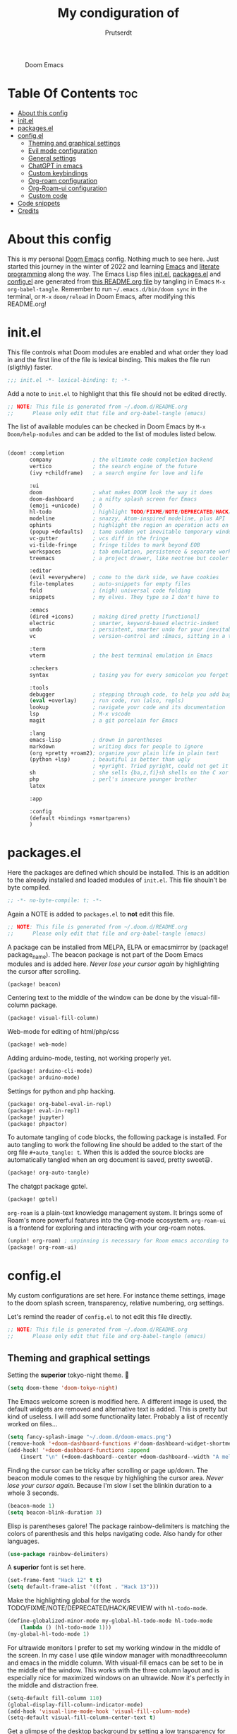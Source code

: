 #+TITLE: My condiguration of
#+STARTUP: showeverything
#+STARTUP: inlineimages
#+auto_tangle: t
#+AUTHOR: Prutserdt

#+CAPTION: Doom Emacs
#+ATTR_HTML: :alt Doom Emacs :title Doom Emacs :align center
[[https://github.com/Prutserdt/dotfiles/raw/master/.doom.d/doom-emacs.png]]

* Table Of Contents :toc:
- [[#about-this-config][About this config]]
- [[#initel][init.el]]
- [[#packagesel][packages.el]]
- [[#configel][config.el]]
  - [[#theming-and-graphical-settings][Theming and graphical settings]]
  - [[#evil-mode-configuration][Evil mode configuration]]
  - [[#general-settings][General settings]]
  - [[#chatgpt-in-emacs][ChatGPT in emacs]]
  - [[#custom-keybindings][Custom keybindings]]
  - [[#org-roam-configuration][Org-roam configuration]]
  - [[#org-roam-ui-configuration][Org-Roam-ui configuration]]
  - [[#custom-code][Custom code]]
- [[#code-snippets][Code snippets]]
- [[#credits][Credits]]

* About this config
This is my personal [[https://github.com/hlissner/doom-emacs][Doom Emacs]] config. Nothing much to see here. Just started this journey in the winter of 2022 and learning [[https://www.gnu.org/software/emacs/][Emacs]] and [[https://en.wikipedia.org/wiki/Literate_programming][literate programming]] along the way. The Emacs Lisp files [[https://github.com/Prutserdt/dotfiles/blob/master/.doom.d/init.el][init.el]], [[https://github.com/Prutserdt/dotfiles/blob/master/.doom.d/packages.el][packages.el]] and [[https://github.com/Prutserdt/dotfiles/blob/master/.doom.d/config.el][config.el]] are generated from [[https://github.com/Prutserdt/dotfiles/blob/master/.doom.d/README.org][this README.org file]] by tangling in Emacs ~M-x~ ~org-babel-tangle~. Remember to run =~/.emacs.d/bin/doom sync= in the terminal, or ~M-x~ ~doom/reload~ in Doom Emacs, after modifying this README.org!

* init.el
This file controls what Doom modules are enabled and what order they load in and the first line of the file is lexical binding. This makes the file run (sligthly) faster.
#+begin_src emacs-lisp :tangle init.el
;;; init.el -*- lexical-binding: t; -*-
#+end_src

Add a note to ~init.el~ to highlight that this file should not be edited directly.
#+begin_src emacs-lisp :tangle init.el
;; NOTE: This file is generated from ~/.doom.d/README.org
;;      Please only edit that file and org-babel-tangle (emacs)
#+end_src

The list of available modules can be checked in Doom Emacs by ~M-x~ ~Doom/help-modules~ and can be added to the list of modules listed below.
#+begin_src emacs-lisp :tangle init.el

(doom! :completion
       company             ; the ultimate code completion backend
       vertico             ; the search engine of the future
       (ivy +childframe)   ; a search engine for love and life

       :ui
       doom                ; what makes DOOM look the way it does
       doom-dashboard      ; a nifty splash screen for Emacs
       (emoji +unicode)    ; ð
       hl-todo             ; highlight TODO/FIXME/NOTE/DEPRECATED/HACK/REVIEW
       modeline            ; snazzy, Atom-inspired modeline, plus API
       ophints             ; highlight the region an operation acts on
       (popup +defaults)   ; tame sudden yet inevitable temporary windows
       vc-gutter           ; vcs diff in the fringe
       vi-tilde-fringe     ; fringe tildes to mark beyond EOB
       workspaces          ; tab emulation, persistence & separate workspaces
       treemacs            ; a project drawer, like neotree but cooler

       :editor
       (evil +everywhere)  ; come to the dark side, we have cookies
       file-templates      ; auto-snippets for empty files
       fold                ; (nigh) universal code folding
       snippets            ; my elves. They type so I don't have to

       :emacs
       (dired +icons)      ; making dired pretty [functional]
       electric            ; smarter, keyword-based electric-indent
       undo                ; persistent, smarter undo for your inevitable mistakes
       vc                  ; version-control and :Emacs, sitting in a tree

       :term
       vterm               ; the best terminal emulation in Emacs

       :checkers
       syntax              ; tasing you for every semicolon you forget

       :tools
       debugger            ; stepping through code, to help you add bugs
       (eval +overlay)     ; run code, run (also, repls)
       lookup              ; navigate your code and its documentation
       lsp                 ; M-x vscode
       magit               ; a git porcelain for Emacs

       :lang
       emacs-lisp          ; drown in parentheses
       markdown            ; writing docs for people to ignore
       (org +pretty +roam2); organize your plain life in plain text
       (python +lsp)       ; beautiful is better than ugly
                           ; +pyright. Tried pyright, could not get it to work on all of my machines
       sh                  ; she sells {ba,z,fi}sh shells on the C xor
       php                 ; perl's insecure younger brother
       latex

       :app

       :config
       (default +bindings +smartparens)
       )
#+end_src

* packages.el
Here the packages are defined which should be installed. This is an addition to the already installed and loaded modules of ~init.el~. This file shouln't be byte compiled.
#+begin_src emacs-lisp :tangle packages.el
;; -*- no-byte-compile: t; -*-
#+end_src

Again a NOTE is added to ~packages.el~ to *not* edit this file.
#+begin_src emacs-lisp :tangle packages.el
;; NOTE: This file is generated from ~/.doom.d/README.org
;;      Please only edit that file and org-babel-tangle (emacs)
#+end_src

A package can be installed from MELPA, ELPA or emacsmirror by (package! package_name). The beacon package is not part of the Doom Emacs modules and is added here. /Never lose your cursor again/ by highlighting the cursor after scrolling.
#+begin_src emacs-lisp :tangle packages.el
(package! beacon)
#+end_src

Centering text to the middle of the window can be done by the visual-fill-column package.
#+begin_src emacs-lisp :tangle packages.el
(package! visual-fill-column)
#+end_src

Web-mode for editing of html/php/css
#+begin_src emacs-lisp :tangle packages.el
(package! web-mode)
#+end_src

Adding arduino-mode, testing, not working properly yet.
#+begin_src emacs-lisp :tangle packages.el
(package! arduino-cli-mode)
(package! arduino-mode)
#+end_src

Settings for python and php hacking.
#+begin_src emacs-lisp :tangle packages.el
(package! org-babel-eval-in-repl)
(package! eval-in-repl)
(package! jupyter)
(package! phpactor)
#+end_src

To automate tangling of code blocks, the following package is installed. For auto tangling to work the following line should be added to the start of the org file ~#+auto_tangle: t~. When this is added the source blocks are automatically tangled when an org document is saved, pretty sweet😃.
#+begin_src emacs-lisp :tangle packages.el
(package! org-auto-tangle)
#+end_src

The chatgpt package gptel.
#+begin_src emacs-lisp :tangle packages.el
(package! gptel)
#+end_src

~org-roam~ is a plain-text knowledge management system. It brings some of Roam's more powerful features into the Org-mode ecosystem. ~org-roam-ui~ is a frontend for exploring and interacting with your org-roam notes.
#+begin_src emacs-lisp :tangle packages.el
(unpin! org-roam) ; unpinning is necessary for Room emacs according to de developer of org-roam-ui
(package! org-roam-ui)
#+end_src

* config.el
My custom configurations are set here. For instance theme settings, image to the doom splash screen, transparency, relative numbering, org settings.

Let's remind the reader of ~config.el~ to not edit this file directly.
#+begin_src emacs-lisp :tangle config.el
;; NOTE: This file is generated from ~/.doom.d/README.org
;;      Please only edit that file and org-babel-tangle (emacs)
#+end_src

** Theming and graphical settings
Setting the *superior* tokyo-night theme. 🤩
#+begin_src emacs-lisp :tangle config.el
(setq doom-theme 'doom-tokyo-night)
#+end_src

The Emacs welcome screen is modified here. A different image is used, the default widgets are removed and alternative text is added. This is pretty but kind of useless. I will add some functionality later. Probably a list of recently worked on files...
#+begin_src emacs-lisp :tangle config.el
(setq fancy-splash-image "~/.doom.d/doom-emacs.png")
(remove-hook '+doom-dashboard-functions #'doom-dashboard-widget-shortmenu)
(add-hook! '+doom-dashboard-functions :append
    (insert "\n" (+doom-dashboard--center +doom-dashboard--width "A melodramatic vimmer spirals into despair before he succumbs to the dark side: this config.")))
#+end_src

Finding the cursor can be tricky after scrolling or page up/down. The beacon module comes to the resque by highlighing the cursor area. /Never lose your cursor again/. Because I'm slow I set the blinkin duration to a whole 3 seconds.
#+begin_src emacs-lisp :tangle config.el
(beacon-mode 1)
(setq beacon-blink-duration 3)
#+end_src

Elisp is parentheses galore! The package rainbow-delimiters is matching the colors of parenthesis and this helps navigating code. Also handy for other languages.
#+begin_src emacs-lisp :tangle config.el
(use-package rainbow-delimiters)
#+end_src

A *superior* font is set here.
#+begin_src emacs-lisp :tangle config.el
(set-frame-font "Hack 12" t t)
(setq default-frame-alist '((font . "Hack 13")))
#+end_src

Make the highlighting global for the words TODO/FIXME/NOTE/DEPRECATED/HACK/REVIEW with ~hl-todo-mode~.
#+begin_src emacs-lisp :tangle config.el
(define-globalized-minor-mode my-global-hl-todo-mode hl-todo-mode
    (lambda () (hl-todo-mode 1)))
(my-global-hl-todo-mode 1)
#+end_src

For ultrawide monitors I prefer to set my working window in the middle of the screen. In my case I use qtile window manager with monadthreecolumn and emacs in the middle column. With visual-fill emacs can be set to be in the middle of the window. This works with the three column layout and is especially nice for maximized windows on an ultrawide. Now it's perfectly in the middle and distraction free.
#+begin_src emacs-lisp :tangle config.el
(setq-default fill-column 110)
(global-display-fill-column-indicator-mode)
(add-hook 'visual-line-mode-hook 'visual-fill-column-mode)
(setq-default visual-fill-column-center-text t)
#+end_src

Get a glimpse of the desktop background by setting a low transparency for Emacs.
NOTE: when this part is placed at the start of ~config.el~ then transparency does not work.
#+begin_src emacs-lisp :tangle config.el
(set-frame-parameter (selected-frame) 'alpha '(85 80))
(add-to-list 'default-frame-alist '(alpha 85 80))
#+end_src

For jumping in texts it is nice to know the line position where to jump to from the current line instead of calculating it every time (current line=12, line I want to jump to=20, so move 20-12=8 lines downs: ~8j~). By setting the line numbers to ~relative~ the line numbering is relative to the current line and jumping around in the file will become quick and easy. In Doom Emacs it can also be toggled by ~SPC~ ~t~ ~l~.
#+begin_src emacs-lisp :tangle config.el
(global-display-line-numbers-mode)
(setq display-line-numbers-type 'relative)
#+end_src

Remove the scroll bar. NOTE: does not work when it's at the start of config.el.
#+begin_src emacs-lisp :tangle config.el
(scroll-bar-mode -1)
#+end_src

** Evil mode configuration
The default setting of Evil mode in Doom Emacs is to use Y in normal mode to yank the whole line from the cursor position. This is obviously the *incorrect* way and is reverted here to copy the whole line, regardless of cursor position.
#+begin_src emacs-lisp :tangle config.el
(setq! evil-want-Y-yank-to-eol nil)
#+end_src

Another trick to make the cursor stand out more in Evil mode is to use the color tomato for the cursor in normal mode. It pops right out. A white bar is set for insert mode and a hollow orange cursor for visual mode. This helps to differentiate between normal/insert/visual mode.
#+begin_src emacs-lisp :tangle config.el
(setq evil-normal-state-cursor '(box "tomato")
      evil-insert-state-cursor '(bar "white")
      evil-visual-state-cursor '(hollow "orange"))
#+end_src

Flashing of yanked text is already set out of the box in Doom Emacs. I'm kinda slow and like the flashing to take longer. The default is 0.2 second and set it here to a whole second.
#+begin_src emacs-lisp :tangle config.el
(setq evil-goggles-duration 1.0)
#+end_src

** General settings
Arduino .ino files are a type of C++ code. Let's help Emacs remember this by setting it as a major mode.
#+begin_src emacs-lisp :tangle config.el
(add-to-list 'auto-mode-alist '("\\.ino\\'" . c-mode))
#+end_src

No more conformation message after closing emacs.
#+begin_src emacs-lisp :tangle config.el
(setq confirm-kill-emacs nil)
#+end_src

** ChatGPT in emacs
In this elisp code, `with-temp-buffer` creates a temporary buffer for reading the contents of the file. `insert-file-contents` reads the contents of the file into the buffer. `string-trim` removes any whitespace characters at the beginning and end of the buffer's contents, and the resulting string is set to the variable `gptel-api-key`.
A chatGPT key can be generated here: https://platform.openai.com/account/api-keys.
#+begin_src emacs-lisp :tangle config.el
(use-package! gptel
 :config
; (setq! gptel-api-key "write out api key here")) ; alternatively the api key can be added here
(with-temp-buffer
  (insert-file-contents "~/Stack/Code/OpenAI/api_key")
  (setq! gptel-api-key (string-trim (buffer-string)))))
#+end_src

** Custom keybindings
Emacs uses a lot of keybindings. The framework Doom Emacs adds even more on top of it. I try not to interfere with those and add a few of my own, respecting the Doom keybinding framework.

#+begin_src emacs-lisp :tangle config.el
(map! :leader
;;    (:prefix ("b") ;; default Doom keybinding
;;        :desc "Open a buffer"                    "o" #'buffer-menu)
    (:prefix ("d" . "Prutserdt Bindings")
        (:prefix ("a" . "Aduino IDE")
            :desc "ESP32 PWRSTRK testing upload" "t" #'PowerStrike-testing-upload
            :desc "ESP32 PWRSTRK upload"         "p" #'PowerStrike-upload
            :desc "ESP32 serial"                 "s" #'serial-ttyUSB0-115200)
    :desc "Reload Doom: doom/reload"             "r" #'doom/reload
    :desc "Tangling: org-babel-tangle"           "t" #'org-babel-tangle
    :desc "Plak keuze uit kill ring"             "p" #'consult-yank-from-kill-ring
    :desc "Write this buffer to file"            "w" #'write-file)
;; Remove since SPC f r is the default doom keybinding to find a recent file...
;;    (:prefix ("o") ;; default Doom keybinding
;;        :desc "Open recent files"                "o" #'counsel-recentf)
    (:prefix ("r" . "org-roam") ;; similar to Doom default, SPC n r. Slightly shorter as: SPC r
        :desc "Open random node"                 "a" #'org-roam-node-random
        :desc "Open new daily"                   "d" #'org-roam-dailies-capture-today
        (:prefix ("D" . "dailies")
            :desc "Find daily dir"               "-" #'org-roam-find-directory
            :desc "Goto previous note"           "b" #'org-roam-dailies-goto-previous-note
            :desc "Goto date"                    "d" #'org-roam-dailies-goto-date
            :desc "Capture date"                 "D" #'org-roam-dailies-capture-date
            :desc "Goto next note"               "f" #'org-roam-dailies-goto-next-note
            :desc "Goto tomorrow"                "m" #'org-roam-dailies-goto-tomorrow
            :desc "Capture tomorrow"             "M" #'org-roam-dailies-capture-tomorrow
            :desc "Goto today"                   "t" #'org-roam-dailies-goto-today
            :desc "Capture today"                "T" #'org-roam-dailies-capture-today
            :desc "Goto yesterday"               "y" #'org-roam-dailies-goto-yesterday
            :desc "Capture yesterday"            "Y" #'org-roam-dailies-capture-yesterday)
        :desc "Find node"                        "f" #'org-roam-node-find
        :desc "Find ref"                         "F" #'org-roam-ref-find
        :desc "Show graph"                       "g" #'org-roam-graph
        :desc "Insert node"                      "i" #'org-roam-node-insert
        :desc "Capture to node"                  "n" #'org-roam-capture
        :desc "Toggle roam buffer"               "r" #'org-roam-buffer-toggle
        :desc "Launch roam buffer"               "R" #'org-roam-buffer-display-dedicated
        :desc "Search directory"                 "s" #'counsel-rg ;;NOTE: this is not the right place!
        :desc "Sync database"                    "S" #'org-roam-db-sync
        :desc "UI in browser"                    "u" #'org-roam-ui-mode)
    (:prefix ("s") ;; Default Doom keybinding
        (:prefix ("c" . "ChatGPT options")
            :desc "ChatGPT"                      "c" #'gptel
            :desc "send"                         "s" #'gptel-send
            :desc "rewrite"                      "r" #'gptel-rewrite-menu
            :desc "menu"                         "m" #'gptel-menu)))
#+end_src

** Org-roam configuration
~org-roam~ is a plain text knowledge management system. Org-roam borrows principles from the Zettelkasten method, providing a solution for non-hierarchical note-taking. It should also work as a plug-and-play solution for anyone already using Org-mode for their personal wiki.
The directory is set where the atomic files will be stored.
#+begin_src emacs-lisp :tangle config.el
(use-package org-roam
;;  :ensure t
;;  :init
;;  (setq org-roam-v2-ack t)
    :custom
 ;(org-roam-directory "~/Shared_directory/RoamNotes")    ; directory on Virtualbox Arch image
    (org-roam-directory "~/Stack/Command_line/RoamNotes")  ; directory on Arch linux
    (org-roam-dailies-directory "daily/")                  ; the subdir for dailies in roam-dir
    (org-roam-completion-everywhere t)
    :config
    (org-roam-setup))
#+end_src

Several types of captures can be configured here. I added a TODO template next to the default. These options are presented when =org-roam-capture= or =org-roam-node-insert= is executed.
#+begin_src emacs-lisp :tangle config.el
(setq org-roam-capture-templates
    '(("d" "default" plain
       "%?"
       :if-new (file+head "%<%Y%m%d%H%M%S>-${slug}.org" "#+title: ${title}\n")
       :unnarrowed t)
      ("t" "todo notes" plain
       "\n* TODO list [0/2]\n- [ ] %?\n- [ ] "
       :if-new (file+head "%<%Y%m%d%H%M%S>-${slug}.org" "#+title: ${title}\n")
       :unnarrowed t)))
#+end_src

** Org-Roam-ui configuration
~org-roam-ui~ is a graphical front end for org-roam. It will open a browser for exploring and interacting with your org-roam notes and therefore a websocket package is needed.
#+begin_src emacs-lisp :tangle config.el
(use-package! websocket
    :after org-roam)
#+end_src

Now that the websocket is setup the org-roam-ui can be set.
#+begin_src emacs-lisp :tangle config.el
(use-package! org-roam-ui
    :after org-roam ;; or :after org
    :config
    (setq org-roam-ui-sync-theme t
          org-roam-ui-follow t
          org-roam-ui-update-on-save t
          org-roam-ui-open-on-start t))
#+end_src

** Custom code
A piece of custom lisp code to debug/upload my test Arduino code to a ESP32 processor and move windows around to make Emacs a comfy IDE. Remark: (interactive) is needed to be able to run with hotkeys.
#+begin_src emacs-lisp :tangle config.el
(defun PowerStrike-testing-upload ()
    (interactive)
    (async-shell-command "arduino --board esp32:esp32:esp32 --port /dev/ttyUSB0 --upload ~/Stack/Code/git/PowerStrike_code/testing/testing.ino"
    (doom/window-maximize-buffer)
    (split-window-horizontally)
    (switch-to-buffer "*Async Shell Command*")
    (windmove-right)))
#+end_src

Another piece of custom Elisp code. Again Emacs is used as a comfortable IDE, here the serial output of ttyUSBo at 115200 baudrate is spit into an emacs buffer.
#+begin_src emacs-lisp :tangle config.el
(defun serial-ttyUSB0-115200 ()
    (interactive)
    (split-window-horizontally)
    (serial-term "/dev/ttyUSB0" 115200)
;;(switch-to-buffer "/dev/ttyUSB0")
    (windmove-right))
#+end_src
TODO: I would like to run ~serial-ttyUSB0-115200~ directly after ~PowerStrike-testing-upload~ , but did not figure out how to do this. I tried to close the *Async Shell Command* window when it generates the output "Hard resettign via RTS pin." but this did not work.

* Code snippets
Code snippets can automate lots of stuff. Here below is an example. In org-mode <p tab will insert the following snippet:
#+begin_src snippet :tangle snippets/org-mode/PythonBlock
# -*- mode: snippet -*-
# name: PythonBlock
# key: <p
# --
#+begin_src python :tangle ${2:wismij}.py :results output
# NOTE, this file is generated from the org file:
# `(file-name-nondirectory (buffer-file-name))`
# Only modify the org file and not this Python file.

$0
#+end_sr${1:c}
#+end_src

Remark: Github cannot handle a code block inside a codeblock. The line ~#+begin_src python :tangle ${2:wismij}.py :results output~ under the line ~# --~ is actually in this README.org file but not showing on the Github page. Also the bottom line ~#+end_sr${1:c}~ is not showing on the github page. Check the [[https://raw.githubusercontent.com/Prutserdt/dotfiles/master/.doom.d/README.org][raw README.org]] file for that.

* Credits
My configuration of Doom Emacs is partially based on these ones, .
- :book:   https://gitlab.com/zzamboni/dot-doom
- :book:   https://gitlab.com/dwt1/dotfiles/-/tree/master/.emacs.d.gnu
- :book:   https://systemcrafters.net/
